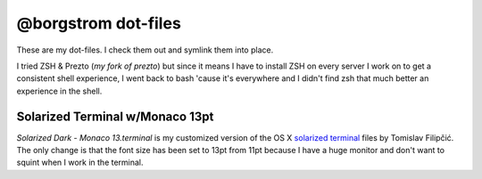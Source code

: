 @borgstrom dot-files
====================
These are my dot-files. I check them out and symlink them into place.

I tried ZSH & Prezto (`my fork of prezto`) but since it means I have to install
ZSH on every server I work on to get a consistent shell experience, I went back
to bash 'cause it's everywhere and I didn't find zsh that much better an
experience in the shell.

Solarized Terminal w/Monaco 13pt
--------------------------------
`Solarized Dark - Monaco 13.terminal` is my customized version of the OS X
`solarized terminal`_ files by Tomislav Filipčić. The only change is that the
font size has been set to 13pt from 11pt because I have a huge monitor and
don't want to squint when I work in the terminal.

.. _solarized terminal: https://github.com/tomislav/osx-terminal.app-colors-solarized
